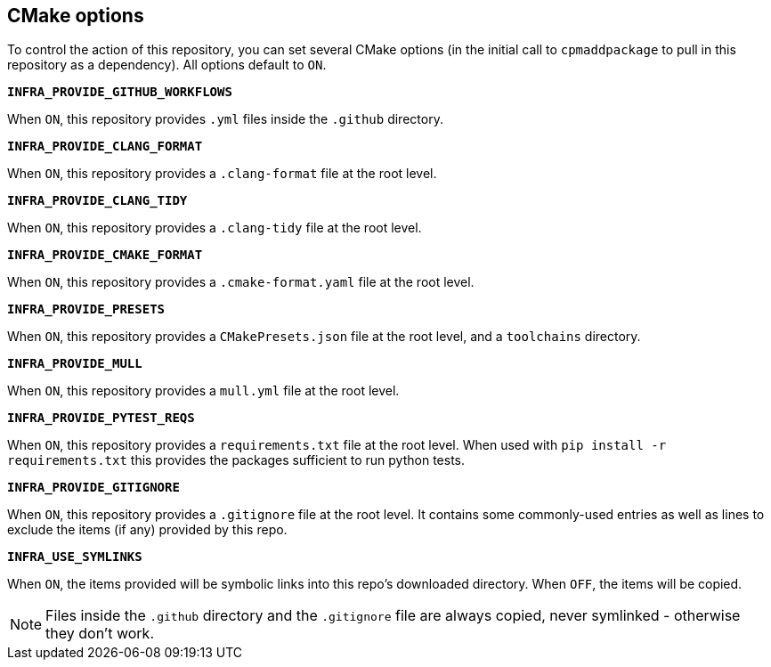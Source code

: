 
== CMake options

To control the action of this repository, you can set several CMake options (in
the initial call to `cpmaddpackage` to pull in this repository as a dependency).
All options default to `ON`.

*`INFRA_PROVIDE_GITHUB_WORKFLOWS`*

When `ON`, this repository provides `.yml` files inside the `.github` directory.

*`INFRA_PROVIDE_CLANG_FORMAT`*

When `ON`, this repository provides a `.clang-format` file at the root level.

*`INFRA_PROVIDE_CLANG_TIDY`*

When `ON`, this repository provides a `.clang-tidy` file at the root level.

*`INFRA_PROVIDE_CMAKE_FORMAT`*

When `ON`, this repository provides a `.cmake-format.yaml` file at the root level.

*`INFRA_PROVIDE_PRESETS`*

When `ON`, this repository provides a `CMakePresets.json` file at the root
level, and a `toolchains` directory.

*`INFRA_PROVIDE_MULL`*

When `ON`, this repository provides a `mull.yml` file at the root level.

*`INFRA_PROVIDE_PYTEST_REQS`*

When `ON`, this repository provides a `requirements.txt` file at the root level.
When used with `pip install -r requirements.txt` this provides the packages
sufficient to run python tests.

*`INFRA_PROVIDE_GITIGNORE`*

When `ON`, this repository provides a `.gitignore` file at the root level. It
contains some commonly-used entries as well as lines to exclude the items (if
any) provided by this repo.

*`INFRA_USE_SYMLINKS`*

When `ON`, the items provided will be symbolic links into this repo's downloaded
directory. When `OFF`, the items will be copied.

NOTE: Files inside the `.github` directory and the `.gitignore` file are always
copied, never symlinked - otherwise they don't work.
